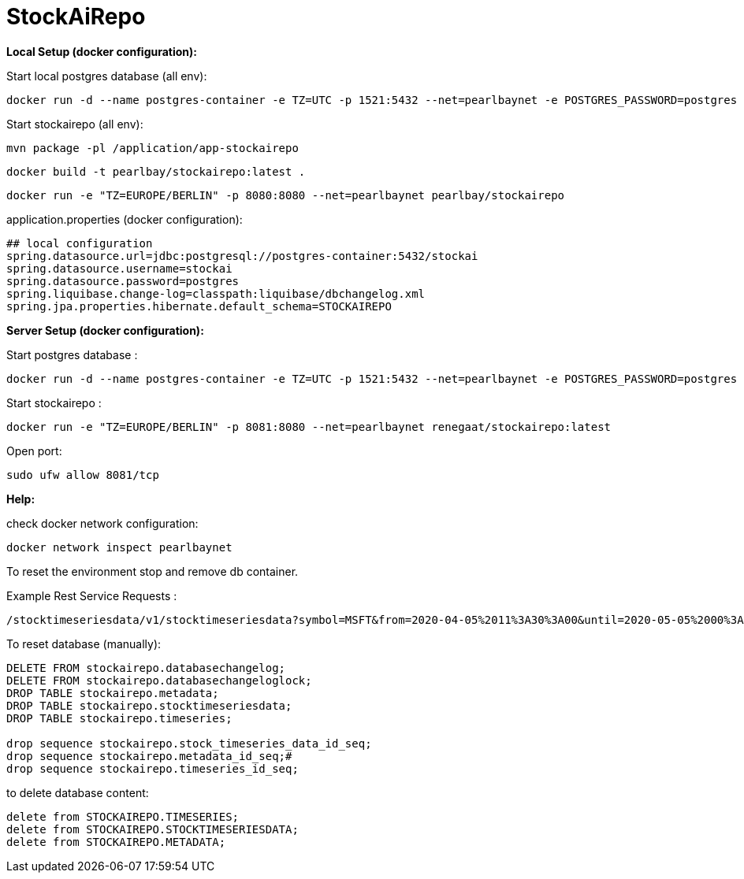 
# StockAiRepo


*Local Setup (docker configuration):*

Start local postgres database (all env):
----
docker run -d --name postgres-container -e TZ=UTC -p 1521:5432 --net=pearlbaynet -e POSTGRES_PASSWORD=postgres -e POSTGRES_USER=stockai ubuntu/postgres:14-22.04_beta
----

Start stockairepo (all env):
----
mvn package -pl /application/app-stockairepo
----
----
docker build -t pearlbay/stockairepo:latest .
----
----
docker run -e "TZ=EUROPE/BERLIN" -p 8080:8080 --net=pearlbaynet pearlbay/stockairepo
----
application.properties (docker configuration):
----
## local configuration
spring.datasource.url=jdbc:postgresql://postgres-container:5432/stockai
spring.datasource.username=stockai
spring.datasource.password=postgres
spring.liquibase.change-log=classpath:liquibase/dbchangelog.xml
spring.jpa.properties.hibernate.default_schema=STOCKAIREPO
----

*Server Setup (docker configuration):*

Start postgres database :
----
docker run -d --name postgres-container -e TZ=UTC -p 1521:5432 --net=pearlbaynet -e POSTGRES_PASSWORD=postgres -e POSTGRES_USER=stockai ubuntu/postgres:14-22.04_beta
----

Start stockairepo :
----
docker run -e "TZ=EUROPE/BERLIN" -p 8081:8080 --net=pearlbaynet renegaat/stockairepo:latest
----

Open port:
----
sudo ufw allow 8081/tcp
----

*Help:*

check docker network configuration:
----
docker network inspect pearlbaynet
----


To reset the environment stop and remove db container.

Example Rest Service Requests :
----
/stocktimeseriesdata/v1/stocktimeseriesdata?symbol=MSFT&from=2020-04-05%2011%3A30%3A00&until=2020-05-05%2000%3A00%3A00&function=TIME_SERIES_DAILY
----
To reset database (manually):
----
DELETE FROM stockairepo.databasechangelog;
DELETE FROM stockairepo.databasechangeloglock;
DROP TABLE stockairepo.metadata;
DROP TABLE stockairepo.stocktimeseriesdata;
DROP TABLE stockairepo.timeseries;

drop sequence stockairepo.stock_timeseries_data_id_seq;
drop sequence stockairepo.metadata_id_seq;#
drop sequence stockairepo.timeseries_id_seq;
----
to delete database content:
----
delete from STOCKAIREPO.TIMESERIES;
delete from STOCKAIREPO.STOCKTIMESERIESDATA;
delete from STOCKAIREPO.METADATA;
----

